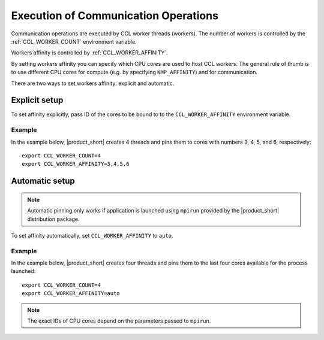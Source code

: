 .. highlight:: bash

=====================================
Execution of Communication Operations
=====================================

Communication operations are executed by CCL worker threads (workers). The number of workers is controlled by the :ref:`CCL_WORKER_COUNT` environment variable.

Workers affinity is controlled by :ref:`CCL_WORKER_AFFINITY`.

By setting workers affinity you can specify which CPU cores are used to host CCL workers. The general rule of thumb is to use different CPU cores for compute (e.g. by specifying ``KMP_AFFINITY``) and for communication.

There are two ways to set workers affinity: explicit and automatic.

Explicit setup
##############

To set affinity explicitly, pass ID of the cores to be bound to to  the ``CCL_WORKER_AFFINITY`` environment variable. 

Example
+++++++

In the example below, |product_short| creates 4 threads and pins them to cores with numbers 3, 4, 5, and 6, respectively:
::

   export CCL_WORKER_COUNT=4
   export CCL_WORKER_AFFINITY=3,4,5,6

Automatic setup
###############

.. note:: Automatic pinning only works if application is launched using ``mpirun`` provided by the |product_short| distribution package.

To set affinity automatically, set ``CCL_WORKER_AFFINITY`` to ``auto``. 

Example
+++++++

In the example below, |product_short| creates four threads and pins them to the last four cores available for the process launched:
::

   export CCL_WORKER_COUNT=4
   export CCL_WORKER_AFFINITY=auto

.. note:: The exact IDs of CPU cores depend on the parameters passed to ``mpirun``.
